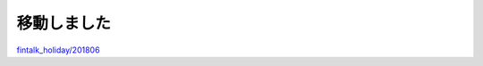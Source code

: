 移動しました
-------------------

`fintalk_holiday/201806 <https://github.com/okusama27/fintalk_holiday/tree/master/201806>`_ 

